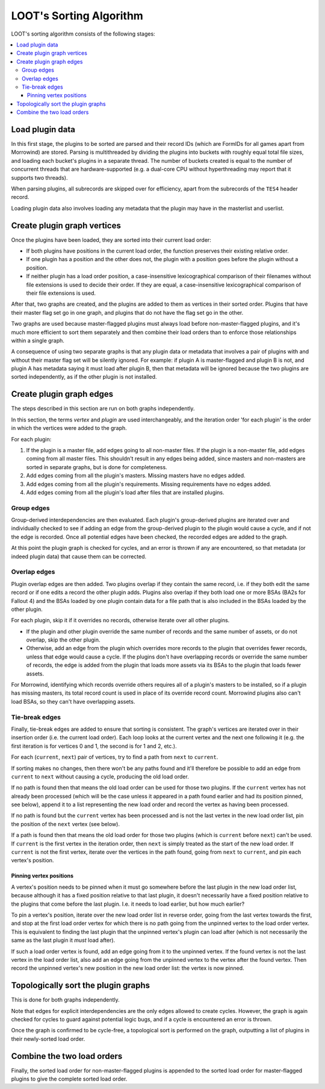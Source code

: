 ************************
LOOT's Sorting Algorithm
************************

LOOT's sorting algorithm consists of the following stages:

.. contents::
  :local:

Load plugin data
================

In this first stage, the plugins to be sorted are parsed and their record IDs
(which are FormIDs for all games apart from Morrowind) are stored. Parsing is
multithreaded by dividing the plugins into buckets with roughly equal total file
sizes, and loading each bucket's plugins in a separate thread. The number of
buckets created is equal to the number of concurrent threads that are
hardware-supported (e.g. a dual-core CPU without hyperthreading may report that
it supports two threads).

When parsing plugins, all subrecords are skipped over for efficiency, apart from
the subrecords of the ``TES4`` header record.

Loading plugin data also involves loading any metadata that the plugin may have
in the masterlist and userlist.

Create plugin graph vertices
============================

Once the plugins have been loaded, they are sorted into their current load
order:

* If both plugins have positions in the current load order, the function
  preserves their existing relative order.
* If one plugin has a position and the other does not, the plugin with a
  position goes before the plugin without a position.
* If neither plugin has a load order position, a case-insensitive
  lexicographical comparison of their filenames without file extensions is used
  to decide their order. If they are equal, a case-insensitive lexicographical
  comparison of their file extensions is used.

After that, two graphs are created, and the plugins are added to them as
vertices in their sorted order. Plugins that have their master flag set go in
one graph, and plugins that do not have the flag set go in the other.

Two graphs are used because master-flagged plugins must always load before non-master-flagged plugins, and it's much more efficient to sort them separately
and then combine their load orders than to enforce those relationships within a
single graph.

A consequence of using two separate graphs is that any plugin data or metadata
that involves a pair of plugins with and without their master flag set will be
silently ignored. For example: if plugin A is master-flagged and plugin B is
not, and plugin A has metadata saying it must load after plugin B, then that
metadata will be ignored because the two plugins are sorted independently, as if
the other plugin is not installed.

Create plugin graph edges
=========================

The steps described in this section are run on both graphs independently.

In this section, the terms *vertex* and *plugin* are used interchangeably, and
the iteration order 'for each plugin' is the order in which the vertices were
added to the graph.

For each plugin:

1. If the plugin is a master file, add edges going to all non-master files. If
   the plugin is a non-master file, add edges coming from all master files. This
   shouldn't result in any edges being added, since masters and non-masters are
   sorted in separate graphs, but is done for completeness.
2. Add edges coming from all the plugin's masters. Missing masters have no edges
   added.
3. Add edges coming from all the plugin's requirements. Missing requirements
   have no edges added.
4. Add edges coming from all the plugin's load after files that are installed
   plugins.

Group edges
-----------

Group-derived interdependencies are then evaluated. Each plugin's group-derived
plugins are iterated over and individually checked to see if adding an edge from
the group-derived plugin to the plugin would cause a cycle, and if not the edge
is recorded. Once all potential edges have been checked, the recorded edges are
added to the graph.

At this point the plugin graph is checked for cycles, and an error is thrown if
any are encountered, so that metadata (or indeed plugin data) that cause them
can be corrected.

Overlap edges
-------------

Plugin overlap edges are then added. Two plugins overlap if they contain the
same record, i.e. if they both edit the same record or if one edits a record the
other plugin adds. Plugins also overlap if they both load one or more BSAs (BA2s
for Fallout 4) and the BSAs loaded by one plugin contain data for a file path
that is also included in the BSAs loaded by the other plugin.

For each plugin, skip it if it overrides no records, otherwise iterate over all
other plugins.

* If the plugin and other plugin override the same number of records and the
  same number of assets, or do not overlap, skip the other plugin.
* Otherwise, add an edge from the plugin which overrides more records to the
  plugin that overrides fewer records, unless that edge would cause a cycle. If
  the plugins don't have overlapping records or override the same number of
  records, the edge is added from the plugin that loads more assets via its
  BSAs to the plugin that loads fewer assets.

For Morrowind, identifying which records override others requires all of a
plugin's masters to be installed, so if a plugin has missing masters, its total
record count is used in place of its override record count. Morrowind plugins
also can't load BSAs, so they can't have overlapping assets.

Tie-break edges
---------------

Finally, tie-break edges are added to ensure that sorting is consistent. The
graph's vertices are iterated over in their insertion order (i.e. the current
load order). Each loop looks at the current vertex and the next one following it
(e.g. the first iteration is for vertices 0 and 1, the second is for 1 and 2,
etc.).

For each (``current``, ``next``) pair of vertices, try to find a path from
``next`` to ``current``.

If sorting makes no changes, then there won't be any paths found and it'll
therefore be possible to add an edge from ``current`` to ``next`` without
causing a cycle, producing the old load order.

If no path is found then that means the old load order can be used for those two
plugins. If the ``current`` vertex has not already been processed (which will be
the case unless it appeared in a path found earlier and had its position pinned,
see below), append it to a list representing the new load order and record the
vertex as having been processed.

If no path is found but the ``current`` vertex has been processed and is not the
last vertex in the new load order list, pin the position of the ``next`` vertex
(see below).

If a path is found then that means the old load order for those two plugins
(which is ``current`` before ``next``) can't be used. If ``current`` is the
first vertex in the iteration order, then ``next`` is simply treated as the
start of the new load order. If ``current`` is not the first vertex,
iterate over the vertices in the path found, going from ``next`` to ``current``,
and pin each vertex's position.

Pinning vertex positions
^^^^^^^^^^^^^^^^^^^^^^^^

A vertex's position needs to be pinned when it must go somewhere before the last
plugin in the new load order list, because although it has a fixed position
relative to that last plugin, it doesn't necessarily have a fixed position
relative to the plugins that come before the last plugin. I.e. it needs to load
earlier, but how much earlier?

To pin a vertex's position, iterate over the new load order list in reverse
order, going from the last vertex towards the first, and stop at the first
load order vertex for which there is no path going from the unpinned vertex to
the load order vertex. This is equivalent to finding the last plugin that the
unpinned vertex's plugin can load after (which is not necessarily the same as
the last plugin it *must* load after).

If such a load order vertex is found, add an edge going from it to the unpinned
vertex. If the found vertex is not the last vertex in the load order list, also
add an edge going from the unpinned vertex to the vertex after the found vertex.
Then record the unpinned vertex's new position in the new load order list: the
vertex is now pinned.

Topologically sort the plugin graphs
====================================

This is done for both graphs independently.

Note that edges for explicit interdependencies are the only edges allowed to
create cycles. However, the graph is again checked for cycles to guard against
potential logic bugs, and if a cycle is encountered an error is thrown.

Once the graph is confirmed to be cycle-free, a topological sort is performed on
the graph, outputting a list of plugins in their newly-sorted load order.

Combine the two load orders
===========================

Finally, the sorted load order for non-master-flagged plugins is appended to the
sorted load order for master-flagged plugins to give the complete sorted load
order.
